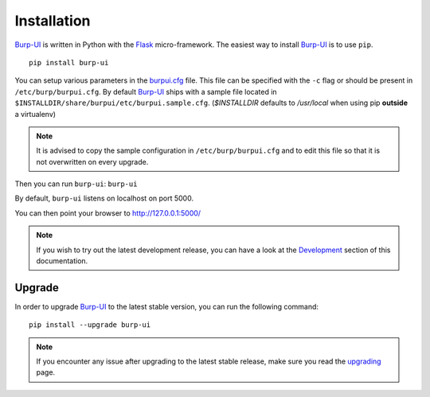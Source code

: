 Installation
============

`Burp-UI`_ is written in Python with the `Flask`_ micro-framework.
The easiest way to install `Burp-UI`_ is to use ``pip``.

::

    pip install burp-ui


You can setup various parameters in the `burpui.cfg`_ file.
This file can be specified with the ``-c`` flag or should be present in
``/etc/burp/burpui.cfg``.
By default `Burp-UI`_ ships with a sample file located in
``$INSTALLDIR/share/burpui/etc/burpui.sample.cfg``.
(*$INSTALLDIR* defaults to */usr/local* when using pip **outside** a
virtualenv)

.. note::
    It is advised to copy the sample configuration in ``/etc/burp/burpui.cfg``
    and to edit this file so that it is not overwritten on every upgrade.

Then you can run ``burp-ui``: ``burp-ui``

By default, ``burp-ui`` listens on localhost on port 5000.

You can then point your browser to http://127.0.0.1:5000/

.. note::
    If you wish to try out the latest development release, you can have a look
    at the `Development <development.html#development>`_ section of this
    documentation.

Upgrade
-------

In order to upgrade `Burp-UI`_ to the latest stable version, you can run the
following command:

::

   pip install --upgrade burp-ui


.. note::
    If you encounter any issue after upgrading to the latest stable release,
    make sure you read the `upgrading <upgrading.html>`__ page.


.. _Flask: http://flask.pocoo.org/
.. _burpui.cfg: https://git.ziirish.me/ziirish/burp-ui/blob/master/share/burpui/etc/burpui.sample.cfg
.. _Burp-UI: https://git.ziirish.me/ziirish/burp-ui
.. _Burp: http://burp.grke.net/

